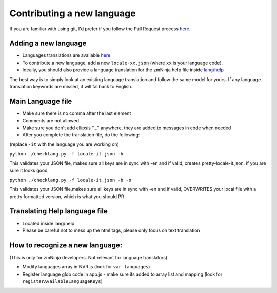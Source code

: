 Contributing a new language
---------------------------

If you are familiar with using git, I'd prefer if you follow the Pull
Request process
`here <https://github.com/pliablepixels/zmNinja/blob/master/CONTRIBUTING.md#steps-for-code-contribution>`__.

Adding a new language
^^^^^^^^^^^^^^^^^^^^^

-  Languages translations are available
   `here <https://github.com/pliablepixels/zmNinja/tree/master/www/lang>`__
-  To contribute a new language, add a new ``locale-xx.json`` (where
   ``xx`` is your language code).
-  Ideally, you should also provide a language translation for the
   zmNinja help file inside
   `lang/help <https://github.com/pliablepixels/zmNinja/tree/master/www/lang/help>`__

The best way is to simply look at an existing language translation and
follow the same model for yours. If any language translation keywords
are missed, it will fallback to English.

Main Language file
^^^^^^^^^^^^^^^^^^

-  Make sure there is no comma after the last element
-  Comments are not allowed
-  Make sure you don't add ellipsis "..." anywhere, they are added to
   messages in code when needed
-  After you complete the translation file, do the following:

(replace ``-it`` with the language you are working on)

``python ./checklang.py -f locale-it.json -b``

This validates your JSON file, makes sure all keys are in sync with -en
and if valid, creates pretty-locale-it.json. If you are sure it looks
good,

``python ./checklang.py -f locale-it.json -b -o``

This validates your JSON file,makes sure all keys are in sync with -en
and if valid, OVERWRITES your local file with a pretty formatted
version, which is what you should PR

Translating Help language file
^^^^^^^^^^^^^^^^^^^^^^^^^^^^^^

-  Located inside lang/help
-  Please be careful not to mess up the html tags, please only focus on
   text translation

How to recognize a new language:
^^^^^^^^^^^^^^^^^^^^^^^^^^^^^^^^

(This is only for zmNinja developers. Not relevant for language
translators) 

- Modify languages array in NVR.js (look for ``var languages``) 
- Register language glob code in app.js - make sure its added to array list and mapping (look for ``registerAvailableLanguageKeys``)
